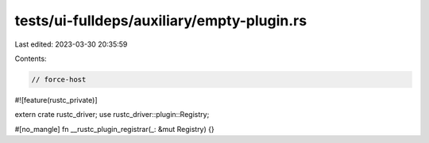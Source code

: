 tests/ui-fulldeps/auxiliary/empty-plugin.rs
===========================================

Last edited: 2023-03-30 20:35:59

Contents:

.. code-block:: rs

    // force-host

#![feature(rustc_private)]

extern crate rustc_driver;
use rustc_driver::plugin::Registry;

#[no_mangle]
fn __rustc_plugin_registrar(_: &mut Registry) {}


